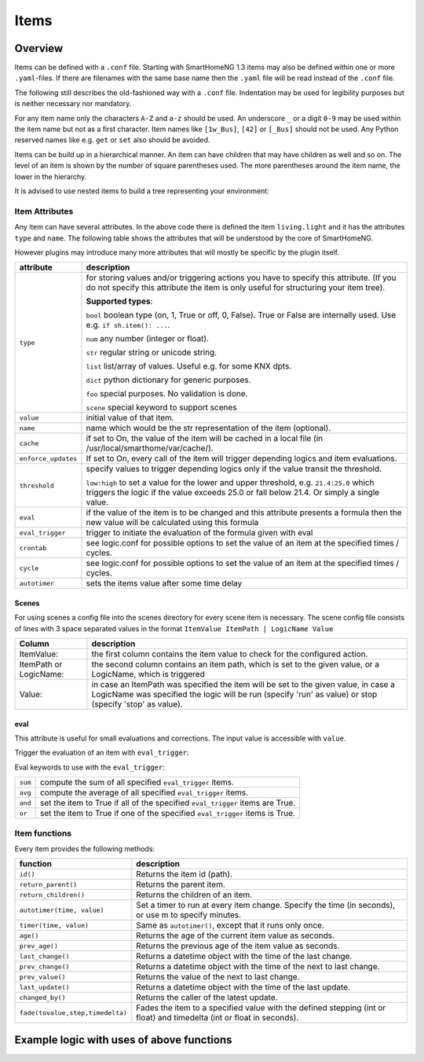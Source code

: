 Items
=====

Overview
--------

Items can be defined with a ``.conf`` file. Starting with SmartHomeNG 1.3 items may also be defined
within one or more ``.yaml``-files. If there are filenames with the same base name then the ``.yaml`` file
will be read instead of the ``.conf`` file.

The following still describes the old-fashioned way with a ``.conf`` file. Indentation may be used
for legibility purposes but is neither necessary nor mandatory.

For any item name only the characters ``A-Z`` and ``a-z`` should be used.
An underscore ``_`` or a digit ``0-9`` may be used within the item name but not as a first character.
Item names like ``[1w_Bus]``, ``[42]`` or ``[_Bus]`` should not be used.
Any Python reserved names like e.g. ``get`` or ``set`` also should be avoided.

Items can be build up in a hierarchical manner. An item can have children that may have children as well and so on.
The level of an item is shown by the number of square parentheses used. The more parentheses around the item name,
the lower in the hierarchy.

.. code-block:: text
   :caption: myitem.conf

   [grandfather]
      [[daddy]]
         [[[kid]]]

It is advised to use nested items to build a tree representing your environment:

.. code-block:: text
   :caption: /usr/local/smarthome/items/living.conf

   [living]
       [[light]]
           type = bool
           name = Livingroom main light
       [[tv]]
           type = bool

           [[[current]]]
               type = num
   [kitchen]
       [[light]]
           type = bool
           name = kitchen table light
       [[temp]]
           type = num
       [[presence]]
           type = bool



Item Attributes
~~~~~~~~~~~~~~~

Any item can have several attributes. In the above code there is defined the item ``living.light`` and it has the
attributes ``type`` and ``name``. The following table shows the attributes that will be understood by the core
of SmartHomeNG.

However plugins may introduce many more attributes that will mostly be specific by the plugin itself.

======================= ================================================================================================
attribute               description
======================= ================================================================================================
``type``                for storing values and/or triggering actions you have to
                        specify this attribute. (If you do not specify this attribute the
                        item is only useful for structuring your item tree).

                        **Supported types**:

                        ``bool`` boolean type (on, 1, True or off, 0, False).
                        True or False are internally used. Use e.g. ``if sh.item(): ...``.

                        ``num``  any number (integer or float).

                        ``str``  regular string or unicode string.

                        ``list``  list/array of values. Useful e.g. for some KNX dpts.

                        ``dict``  python dictionary for generic purposes.

                        ``foo``   special purposes. No validation is done.

                        ``scene`` special keyword to support scenes

``value``               initial value of that item.
``name``                name which would be the str representation of the item (optional).
``cache``               if set to On, the value of the item will be cached in a
                        local file (in /usr/local/smarthome/var/cache/).
``enforce_updates``     If set to On, every call of the item will trigger depending logics and item evaluations.
``threshold``           specify values to trigger depending logics only if the value transit the threshold.

                        ``low:high`` to set a value for the lower and upper threshold,
                        e.g. ``21.4:25.0`` which triggers the logic if the value exceeds 25.0 or fall below 21.4.
                        Or simply a single value.
``eval``                if the value of the item is to be changed and this attribute presents a formula then
                        the new value will be calculated using this formula
``eval_trigger``        trigger to initiate the evaluation of the formula given with eval
``crontab``             see logic.conf for possible options to set the value of an item at the specified times / cycles.
``cycle``               see logic.conf for possible options to set the value of an item at the specified times / cycles.
``autotimer``           sets the items value after some time delay
======================= ================================================================================================


Scenes
^^^^^^

For using scenes a config file into the scenes directory for every scene item is necessary.
The scene config file consists of lines with 3 space separated values in the format ``ItemValue ItemPath | LogicName
Value``

======================= ================================================================================================
Column                  description
======================= ================================================================================================
ItemValue:              the first column contains the item value to check for the configured action.
ItemPath or LogicName:  the second column contains an item path, which is set to the given value,
                        or a LogicName, which is triggered
Value:                  in case an ItemPath was specified the item will be set to the given value, in case a
                        LogicName was specified the logic will be run (specify 'run' as value)
                        or stop (specify 'stop' as value).
======================= ================================================================================================

.. code-block:: text
   :caption: items/example.conf

   [example]
       type = scene
   [otheritem]
       type = num

.. code-block:: text
   :caption: scenes/example.conf

   0 otheritem 2
   1 otheritem 20
   1 LogicName run
   2 otheritem 55
   3 LogicName stop

eval
^^^^

This attribute is useful for small evaluations and corrections. The
input value is accessible with ``value``.

.. code-block:: text
   :caption: items/level.conf

   [level]
       type = num
       eval = value * 2 - 1  # if you call sh.level(3) sh.level will be evaluated and set to 5

Trigger the evaluation of an item with ``eval_trigger``:

.. code-block:: text
   :caption: items/room.conf

   [room]
       [[temp]]
           type = num
       [[hum]]
           type = num
       [[dew]]
           type = num
           eval = sh.tools.dewpoint(sh.room.temp(), sh.room.hum())
           eval_trigger = room.temp | room.hum  # every change of temp or hum would trigger the evaluation of dew.

Eval keywords to use with the ``eval_trigger``:

======= =============================================================================
``sum`` compute the sum of all specified ``eval_trigger`` items.
``avg`` compute the average of all specified ``eval_trigger`` items.
``and`` set the item to True if all of the specified ``eval_trigger`` items are True.
``or``  set the item to True if one of the specified ``eval_trigger`` items  is True.
======= =============================================================================

.. code-block:: text
   :caption:  items/rooms.conf

   [living]
       [[temp]]
           type = num
       [[presence]]
           type = bool
   [kitchen]
       [[temp]]
           type = num
       [[presence]]
           type = bool
   [rooms]
       [[temp]]
           type = num
           name = average temperature
           eval = avg
           eval_trigger = living.temp | kitchen.temp
       [[presence]]
           type = bool
           name = movement in on the rooms
           eval = or
           eval_trigger = living.presence | kitchen.presence

Item functions
~~~~~~~~~~~~~~

Every item provides the following methods:

================================ ==================================================================================
function                         description
================================ ==================================================================================
``id()``                         Returns the item id (path).
``return_parent()``              Returns the parent item.
``return_children()``            Returns the children of an item.
``autotimer(time, value)``       Set a timer to run at every item change. Specify the time (in seconds),
                                 or use m to specify minutes.

``timer(time, value)``           Same as ``autotimer()``, except that it runs only once.
``age()``                        Returns the age of the current item value as seconds.
``prev_age()``                   Returns the previous age of the item value as seconds.
``last_change()``                Returns a datetime object with the time of the last change.
``prev_change()``                Returns a datetime object with the time of the next to last change.
``prev_value()``                 Returns the value of the next to last change.
``last_update()``                Returns a datetime object with the time of the last update.
``changed_by()``                 Returns the caller of the latest update.
``fade(tovalue,step,timedelta)`` Fades the item to a specified value with the defined stepping
                                 (int or float) and timedelta (int or float in seconds).

================================ ==================================================================================


Example logic with uses of above functions
------------------------------------------

.. code-block:: python
   :caption:  logics/sample.py

   # getting the parent of item
   sh.item.return_parent()

   # get all children for item and log them
   for child in sh.item.return_children():
      logger.debug( ... )

   # set the item after 10 minutes to 42
   sh.item.autotimer('10m', 42)``

   # disable autotimer for item
   sh.item.autotimer()

   # will in- or decrement the living room light to 100 by a stepping of ``1`` and a timedelta of ``2.5`` seconds.
   sh.living.light.fade(100, 1, 2.5)``